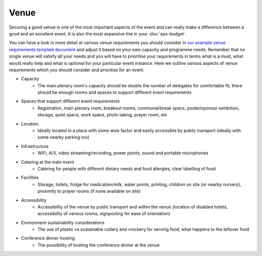 .. _Venue:

Venue
=====

Securing a good venue is one of the most important aspects of the event and can really make a difference between a good and an
excellent event. It is also the most expensive line in your :doc:`eps-budget`. 

You can have a look in more detail at various venue
requirements you should consider in `our example venue
requirements template document <https://docs.google.com/document/d/1BJsjr4Y-cTBeEEjV5A_VVQ2hZIPsgBivhpin8gLJyb4/edit>`_
and adjust it based on your own capacity and programme needs. Remember that no single
venue will satisfy all your needs and you will have to prioritise your requirements in terms what is a must, what would
really help and what is optional for your particular event instance. Here we outline various aspects of venue
requirements which you should consider and prioritise for an event.

- Capacity
    - The main plenary room's capacity should be double the number of delegates for comfortable fit, there should be enough rooms and spaces to support different event requirements
- Spaces that support different event requirements
    - Registration, main plenary room, breakout rooms, communal/break space, poster/sponsor exhibition, storage, quiet space, work space, photo taking, prayer room, etc
- Location
    - Ideally located in a place with some wow factor and easily accessible by public transport (ideally with some nearby parking too)
- Infrastructure
    - WiFi, A/V, video streaming/recording, power points, sound and portable microphones
- Catering at the main event
    - Catering for people with different dietary needs and food allergies, clear labelling of food
- Facilities
    - Storage, toilets, fridge for medication/milk, water points, printing, children on site (or nearby nursery), proximity to prayer rooms (if none available on site)
- Accessibility 
    - Accessibility of the venue by public transport and within the venue (location of disabled toilets, accessibility of various rooms, signposting for ease of orientation)
- Environment sustainability considerations
    - The use of plastic vs sustainable cutlery and crockery for serving food, what happens to the leftover food
- Conference dinner hosting
    - The possibility of hosting the conference dinner at the venue


